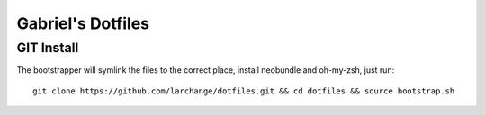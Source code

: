 ==================
Gabriel's Dotfiles
==================


GIT Install
-----------

The bootstrapper will symlink the files to the correct place, install neobundle
and oh-my-zsh, just run::

    git clone https://github.com/larchange/dotfiles.git && cd dotfiles && source bootstrap.sh


